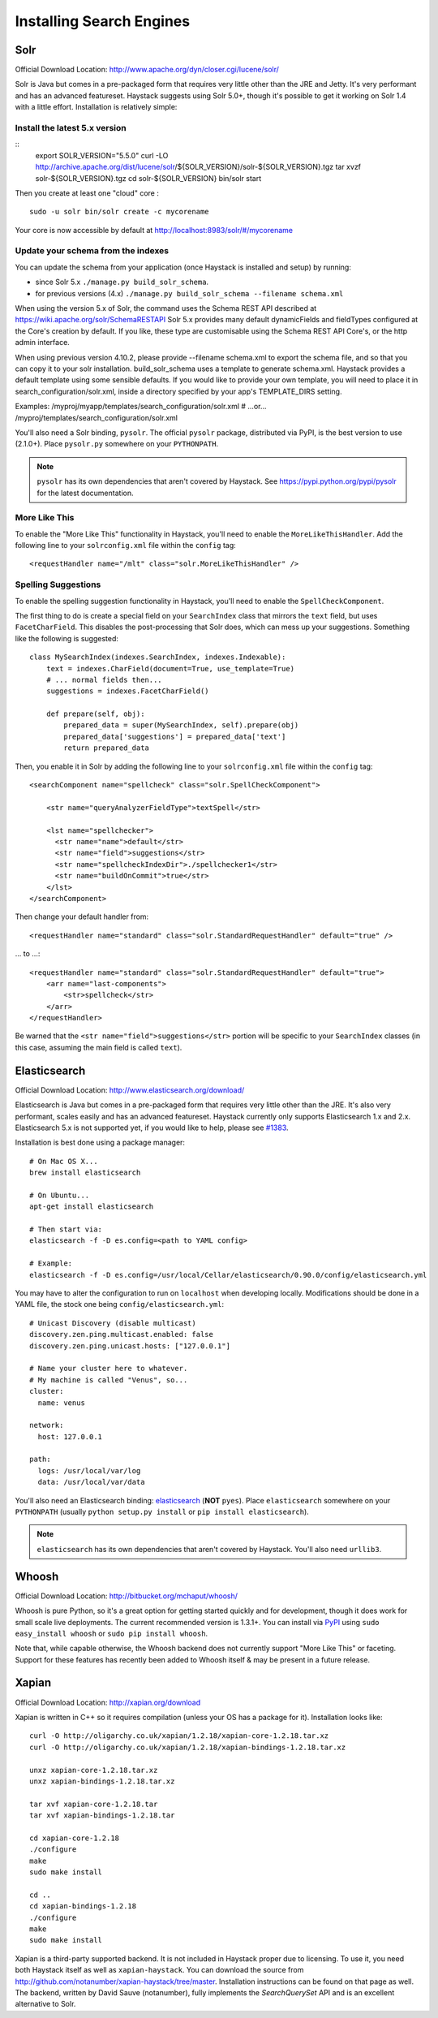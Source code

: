 .. _ref-installing-search-engines:

=========================
Installing Search Engines
=========================

Solr
====

Official Download Location: http://www.apache.org/dyn/closer.cgi/lucene/solr/

Solr is Java but comes in a pre-packaged form that requires very little other
than the JRE and Jetty. It's very performant and has an advanced featureset.
Haystack suggests using Solr 5.0+, though it's possible to get it working on
Solr 1.4 with a little effort. Installation is relatively simple:

Install the latest 5.x version
----------------------------

::
    export SOLR_VERSION="5.5.0"
    curl -LO http://archive.apache.org/dist/lucene/solr/${SOLR_VERSION}/solr-${SOLR_VERSION}.tgz
    tar xvzf solr-${SOLR_VERSION}.tgz
    cd solr-${SOLR_VERSION}
    bin/solr start


Then you create at least one "cloud" core :
::
    sudo -u solr bin/solr create -c mycorename

Your core is now accessible by default at http://localhost:8983/solr/#/mycorename

Update your schema from the indexes
------------------------------------

You can update the schema from your application (once Haystack is installed and setup) by running:

- since Solr 5.x ``./manage.py build_solr_schema``.
- for previous versions (4.x) ``./manage.py build_solr_schema --filename schema.xml``

When using the version 5.x of Solr, the command uses the Schema REST API described at https://wiki.apache.org/solr/SchemaRESTAPI
Solr 5.x provides many default dynamicFields and fieldTypes configured at the Core's creation by default.
If you like, these type are customisable using the Schema REST API Core's, or the http admin interface.

When using previous version 4.10.2, please provide --filename schema.xml to export the schema file, and so that you can copy it to your solr installation.
build_solr_schema uses a template to generate schema.xml.
Haystack provides a default template using some sensible defaults. If you would like to provide your own template, you will need to place it in search_configuration/solr.xml, inside a directory specified by your app's TEMPLATE_DIRS setting.

Examples:
/myproj/myapp/templates/search_configuration/solr.xml
# ...or...
/myproj/templates/search_configuration/solr.xml

You'll also need a Solr binding, ``pysolr``. The official ``pysolr`` package,
distributed via PyPI, is the best version to use (2.1.0+). Place ``pysolr.py``
somewhere on your ``PYTHONPATH``.

.. note::

    ``pysolr`` has its own dependencies that aren't covered by Haystack. See
    https://pypi.python.org/pypi/pysolr for the latest documentation.

More Like This
--------------

To enable the "More Like This" functionality in Haystack, you'll need
to enable the ``MoreLikeThisHandler``. Add the following line to your
``solrconfig.xml`` file within the ``config`` tag::

    <requestHandler name="/mlt" class="solr.MoreLikeThisHandler" />

Spelling Suggestions
--------------------

To enable the spelling suggestion functionality in Haystack, you'll need to
enable the ``SpellCheckComponent``.

The first thing to do is create a special field on your ``SearchIndex`` class
that mirrors the ``text`` field, but uses ``FacetCharField``. This disables
the post-processing that Solr does, which can mess up your suggestions.
Something like the following is suggested::

    class MySearchIndex(indexes.SearchIndex, indexes.Indexable):
        text = indexes.CharField(document=True, use_template=True)
        # ... normal fields then...
        suggestions = indexes.FacetCharField()

        def prepare(self, obj):
            prepared_data = super(MySearchIndex, self).prepare(obj)
            prepared_data['suggestions'] = prepared_data['text']
            return prepared_data

Then, you enable it in Solr by adding the following line to your
``solrconfig.xml`` file within the ``config`` tag::

    <searchComponent name="spellcheck" class="solr.SpellCheckComponent">

        <str name="queryAnalyzerFieldType">textSpell</str>

        <lst name="spellchecker">
          <str name="name">default</str>
          <str name="field">suggestions</str>
          <str name="spellcheckIndexDir">./spellchecker1</str>
          <str name="buildOnCommit">true</str>
        </lst>
    </searchComponent>

Then change your default handler from::

    <requestHandler name="standard" class="solr.StandardRequestHandler" default="true" />

... to ...::

    <requestHandler name="standard" class="solr.StandardRequestHandler" default="true">
        <arr name="last-components">
            <str>spellcheck</str>
        </arr>
    </requestHandler>

Be warned that the ``<str name="field">suggestions</str>`` portion will be specific to
your ``SearchIndex`` classes (in this case, assuming the main field is called
``text``).


Elasticsearch
=============

Official Download Location: http://www.elasticsearch.org/download/

Elasticsearch is Java but comes in a pre-packaged form that requires very
little other than the JRE. It's also very performant, scales easily and has
an advanced featureset. Haystack currently only supports Elasticsearch 1.x and 2.x.
Elasticsearch 5.x is not supported yet, if you would like to help, please see
`#1383 <https://github.com/django-haystack/django-haystack/issues/1383>`_.

Installation is best done using a package manager::

    # On Mac OS X...
    brew install elasticsearch

    # On Ubuntu...
    apt-get install elasticsearch

    # Then start via:
    elasticsearch -f -D es.config=<path to YAML config>

    # Example:
    elasticsearch -f -D es.config=/usr/local/Cellar/elasticsearch/0.90.0/config/elasticsearch.yml

You may have to alter the configuration to run on ``localhost`` when developing
locally. Modifications should be done in a YAML file, the stock one being
``config/elasticsearch.yml``::

    # Unicast Discovery (disable multicast)
    discovery.zen.ping.multicast.enabled: false
    discovery.zen.ping.unicast.hosts: ["127.0.0.1"]

    # Name your cluster here to whatever.
    # My machine is called "Venus", so...
    cluster:
      name: venus

    network:
      host: 127.0.0.1

    path:
      logs: /usr/local/var/log
      data: /usr/local/var/data

You'll also need an Elasticsearch binding: elasticsearch_ (**NOT**
``pyes``). Place ``elasticsearch`` somewhere on your ``PYTHONPATH``
(usually ``python setup.py install`` or ``pip install elasticsearch``).

.. _elasticsearch: http://pypi.python.org/pypi/elasticsearch/

.. note::

    ``elasticsearch`` has its own dependencies that aren't covered by
    Haystack. You'll also need ``urllib3``.


Whoosh
======

Official Download Location: http://bitbucket.org/mchaput/whoosh/

Whoosh is pure Python, so it's a great option for getting started quickly and
for development, though it does work for small scale live deployments. The
current recommended version is 1.3.1+. You can install via PyPI_ using
``sudo easy_install whoosh`` or ``sudo pip install whoosh``.

Note that, while capable otherwise, the Whoosh backend does not currently
support "More Like This" or faceting. Support for these features has recently
been added to Whoosh itself & may be present in a future release.

.. _PyPI: http://pypi.python.org/pypi/Whoosh/


Xapian
======

Official Download Location: http://xapian.org/download

Xapian is written in C++ so it requires compilation (unless your OS has a
package for it). Installation looks like::

    curl -O http://oligarchy.co.uk/xapian/1.2.18/xapian-core-1.2.18.tar.xz
    curl -O http://oligarchy.co.uk/xapian/1.2.18/xapian-bindings-1.2.18.tar.xz

    unxz xapian-core-1.2.18.tar.xz
    unxz xapian-bindings-1.2.18.tar.xz

    tar xvf xapian-core-1.2.18.tar
    tar xvf xapian-bindings-1.2.18.tar

    cd xapian-core-1.2.18
    ./configure
    make
    sudo make install

    cd ..
    cd xapian-bindings-1.2.18
    ./configure
    make
    sudo make install

Xapian is a third-party supported backend. It is not included in Haystack
proper due to licensing. To use it, you need both Haystack itself as well as
``xapian-haystack``. You can download the source from
http://github.com/notanumber/xapian-haystack/tree/master. Installation
instructions can be found on that page as well. The backend, written
by David Sauve (notanumber), fully implements the `SearchQuerySet` API and is
an excellent alternative to Solr.
